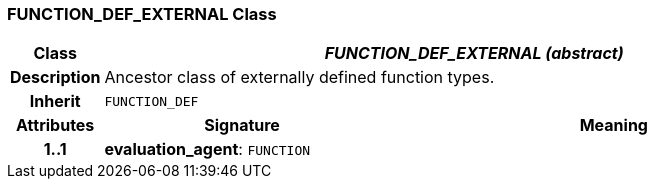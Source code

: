 === FUNCTION_DEF_EXTERNAL Class

[cols="^1,3,5"]
|===
h|*Class*
2+^h|*_FUNCTION_DEF_EXTERNAL (abstract)_*

h|*Description*
2+a|Ancestor class of externally defined function types.

h|*Inherit*
2+|`FUNCTION_DEF`

h|*Attributes*
^h|*Signature*
^h|*Meaning*

h|*1..1*
|*evaluation_agent*: `FUNCTION`
a|
|===
